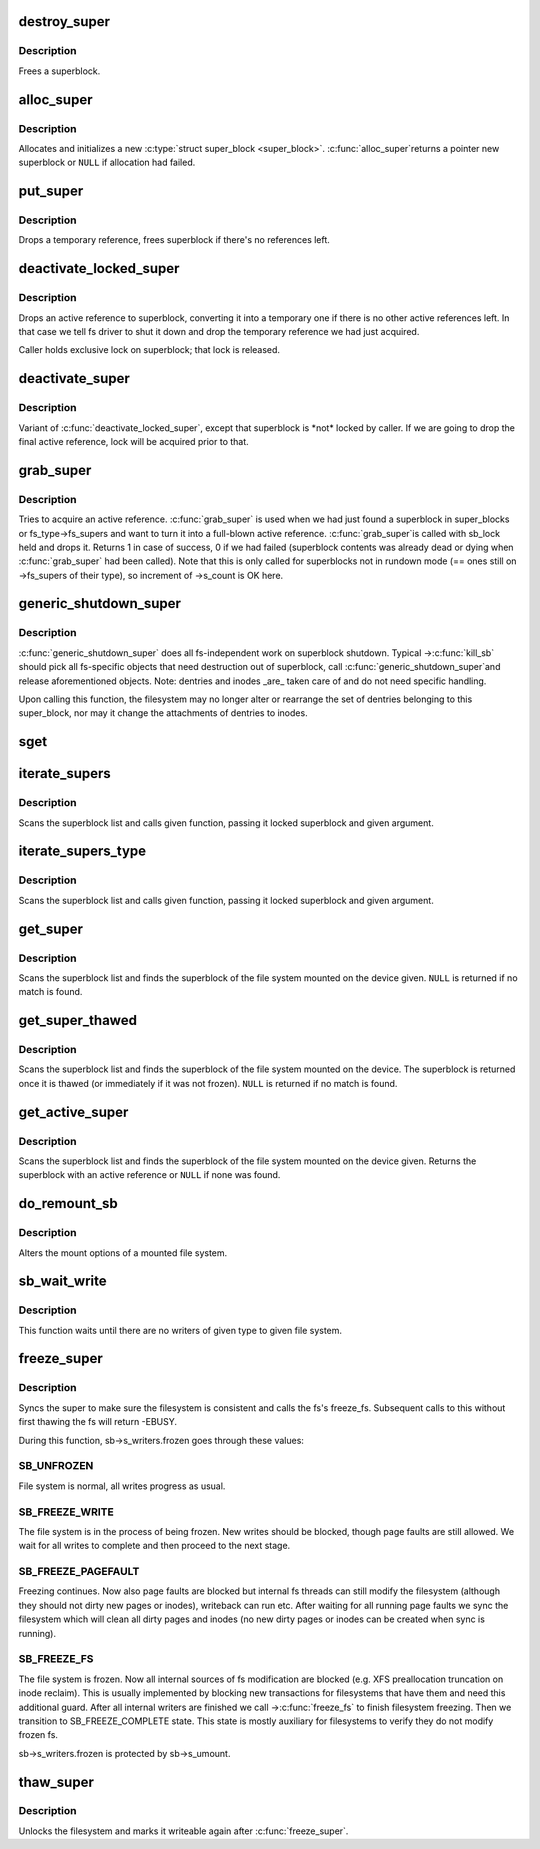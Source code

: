 .. -*- coding: utf-8; mode: rst -*-
.. src-file: fs/super.c

.. _`destroy_super`:

destroy_super
=============

.. c:function:: void destroy_super(struct super_block *s)

    frees a superblock

    :param struct super_block \*s:
        superblock to free

.. _`destroy_super.description`:

Description
-----------

Frees a superblock.

.. _`alloc_super`:

alloc_super
===========

.. c:function:: struct super_block *alloc_super(struct file_system_type *type, int flags)

    create new superblock

    :param struct file_system_type \*type:
        filesystem type superblock should belong to

    :param int flags:
        the mount flags

.. _`alloc_super.description`:

Description
-----------

Allocates and initializes a new \ :c:type:`struct super_block <super_block>`\ .  \ :c:func:`alloc_super`\ 
returns a pointer new superblock or \ ``NULL``\  if allocation had failed.

.. _`put_super`:

put_super
=========

.. c:function:: void put_super(struct super_block *sb)

    drop a temporary reference to superblock

    :param struct super_block \*sb:
        superblock in question

.. _`put_super.description`:

Description
-----------

Drops a temporary reference, frees superblock if there's no
references left.

.. _`deactivate_locked_super`:

deactivate_locked_super
=======================

.. c:function:: void deactivate_locked_super(struct super_block *s)

    drop an active reference to superblock

    :param struct super_block \*s:
        superblock to deactivate

.. _`deactivate_locked_super.description`:

Description
-----------

Drops an active reference to superblock, converting it into a temporary
one if there is no other active references left.  In that case we
tell fs driver to shut it down and drop the temporary reference we
had just acquired.

Caller holds exclusive lock on superblock; that lock is released.

.. _`deactivate_super`:

deactivate_super
================

.. c:function:: void deactivate_super(struct super_block *s)

    drop an active reference to superblock

    :param struct super_block \*s:
        superblock to deactivate

.. _`deactivate_super.description`:

Description
-----------

Variant of \ :c:func:`deactivate_locked_super`\ , except that superblock is \*not\*
locked by caller.  If we are going to drop the final active reference,
lock will be acquired prior to that.

.. _`grab_super`:

grab_super
==========

.. c:function:: int grab_super(struct super_block *s)

    acquire an active reference

    :param struct super_block \*s:
        reference we are trying to make active

.. _`grab_super.description`:

Description
-----------

Tries to acquire an active reference.  \ :c:func:`grab_super`\  is used when we
had just found a superblock in super_blocks or fs_type->fs_supers
and want to turn it into a full-blown active reference.  \ :c:func:`grab_super`\ 
is called with sb_lock held and drops it.  Returns 1 in case of
success, 0 if we had failed (superblock contents was already dead or
dying when \ :c:func:`grab_super`\  had been called).  Note that this is only
called for superblocks not in rundown mode (== ones still on ->fs_supers
of their type), so increment of ->s_count is OK here.

.. _`generic_shutdown_super`:

generic_shutdown_super
======================

.. c:function:: void generic_shutdown_super(struct super_block *sb)

    common helper for ->\ :c:func:`kill_sb`\ 

    :param struct super_block \*sb:
        superblock to kill

.. _`generic_shutdown_super.description`:

Description
-----------

\ :c:func:`generic_shutdown_super`\  does all fs-independent work on superblock
shutdown.  Typical ->\ :c:func:`kill_sb`\  should pick all fs-specific objects
that need destruction out of superblock, call \ :c:func:`generic_shutdown_super`\ 
and release aforementioned objects.  Note: dentries and inodes \_are\_
taken care of and do not need specific handling.

Upon calling this function, the filesystem may no longer alter or
rearrange the set of dentries belonging to this super_block, nor may it
change the attachments of dentries to inodes.

.. _`sget`:

sget
====

.. c:function:: struct super_block *sget(struct file_system_type *type, int (*) test (struct super_block *,void *, int (*) set (struct super_block *,void *, int flags, void *data)

    find or create a superblock

    :param struct file_system_type \*type:
        filesystem type superblock should belong to

    :param (int (\*) test (struct super_block \*,void \*):
        comparison callback

    :param (int (\*) set (struct super_block \*,void \*):
        setup callback

    :param int flags:
        mount flags

    :param void \*data:
        argument to each of them

.. _`iterate_supers`:

iterate_supers
==============

.. c:function:: void iterate_supers(void (*) f (struct super_block *, void *, void *arg)

    call function for all active superblocks

    :param (void (\*) f (struct super_block \*, void \*):
        function to call

    :param void \*arg:
        argument to pass to it

.. _`iterate_supers.description`:

Description
-----------

Scans the superblock list and calls given function, passing it
locked superblock and given argument.

.. _`iterate_supers_type`:

iterate_supers_type
===================

.. c:function:: void iterate_supers_type(struct file_system_type *type, void (*) f (struct super_block *, void *, void *arg)

    call function for superblocks of given type

    :param struct file_system_type \*type:
        fs type

    :param (void (\*) f (struct super_block \*, void \*):
        function to call

    :param void \*arg:
        argument to pass to it

.. _`iterate_supers_type.description`:

Description
-----------

Scans the superblock list and calls given function, passing it
locked superblock and given argument.

.. _`get_super`:

get_super
=========

.. c:function:: struct super_block *get_super(struct block_device *bdev)

    get the superblock of a device

    :param struct block_device \*bdev:
        device to get the superblock for

.. _`get_super.description`:

Description
-----------

Scans the superblock list and finds the superblock of the file system
mounted on the device given. \ ``NULL``\  is returned if no match is found.

.. _`get_super_thawed`:

get_super_thawed
================

.. c:function:: struct super_block *get_super_thawed(struct block_device *bdev)

    get thawed superblock of a device

    :param struct block_device \*bdev:
        device to get the superblock for

.. _`get_super_thawed.description`:

Description
-----------

Scans the superblock list and finds the superblock of the file system
mounted on the device. The superblock is returned once it is thawed
(or immediately if it was not frozen). \ ``NULL``\  is returned if no match
is found.

.. _`get_active_super`:

get_active_super
================

.. c:function:: struct super_block *get_active_super(struct block_device *bdev)

    get an active reference to the superblock of a device

    :param struct block_device \*bdev:
        device to get the superblock for

.. _`get_active_super.description`:

Description
-----------

Scans the superblock list and finds the superblock of the file system
mounted on the device given.  Returns the superblock with an active
reference or \ ``NULL``\  if none was found.

.. _`do_remount_sb`:

do_remount_sb
=============

.. c:function:: int do_remount_sb(struct super_block *sb, int flags, void *data, int force)

    asks filesystem to change mount options.

    :param struct super_block \*sb:
        superblock in question

    :param int flags:
        numeric part of options

    :param void \*data:
        the rest of options

    :param int force:
        whether or not to force the change

.. _`do_remount_sb.description`:

Description
-----------

Alters the mount options of a mounted file system.

.. _`sb_wait_write`:

sb_wait_write
=============

.. c:function:: void sb_wait_write(struct super_block *sb, int level)

    wait until all writers to given file system finish

    :param struct super_block \*sb:
        the super for which we wait

    :param int level:
        type of writers we wait for (normal vs page fault)

.. _`sb_wait_write.description`:

Description
-----------

This function waits until there are no writers of given type to given file
system.

.. _`freeze_super`:

freeze_super
============

.. c:function:: int freeze_super(struct super_block *sb)

    lock the filesystem and force it into a consistent state

    :param struct super_block \*sb:
        the super to lock

.. _`freeze_super.description`:

Description
-----------

Syncs the super to make sure the filesystem is consistent and calls the fs's
freeze_fs.  Subsequent calls to this without first thawing the fs will return
-EBUSY.

During this function, sb->s_writers.frozen goes through these values:

.. _`freeze_super.sb_unfrozen`:

SB_UNFROZEN
-----------

File system is normal, all writes progress as usual.

.. _`freeze_super.sb_freeze_write`:

SB_FREEZE_WRITE
---------------

The file system is in the process of being frozen.  New
writes should be blocked, though page faults are still allowed. We wait for
all writes to complete and then proceed to the next stage.

.. _`freeze_super.sb_freeze_pagefault`:

SB_FREEZE_PAGEFAULT
-------------------

Freezing continues. Now also page faults are blocked
but internal fs threads can still modify the filesystem (although they
should not dirty new pages or inodes), writeback can run etc. After waiting
for all running page faults we sync the filesystem which will clean all
dirty pages and inodes (no new dirty pages or inodes can be created when
sync is running).

.. _`freeze_super.sb_freeze_fs`:

SB_FREEZE_FS
------------

The file system is frozen. Now all internal sources of fs
modification are blocked (e.g. XFS preallocation truncation on inode
reclaim). This is usually implemented by blocking new transactions for
filesystems that have them and need this additional guard. After all
internal writers are finished we call ->\ :c:func:`freeze_fs`\  to finish filesystem
freezing. Then we transition to SB_FREEZE_COMPLETE state. This state is
mostly auxiliary for filesystems to verify they do not modify frozen fs.

sb->s_writers.frozen is protected by sb->s_umount.

.. _`thaw_super`:

thaw_super
==========

.. c:function:: int thaw_super(struct super_block *sb)

    - unlock filesystem

    :param struct super_block \*sb:
        the super to thaw

.. _`thaw_super.description`:

Description
-----------

Unlocks the filesystem and marks it writeable again after \ :c:func:`freeze_super`\ .

.. This file was automatic generated / don't edit.

